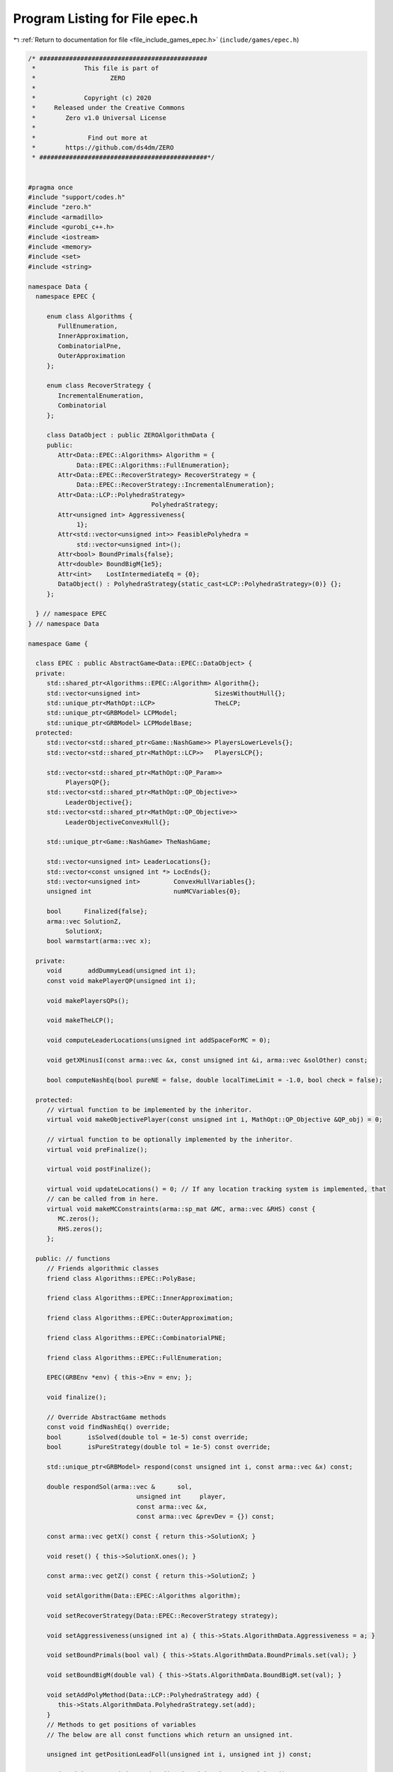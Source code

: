 
.. _program_listing_file_include_games_epec.h:

Program Listing for File epec.h
===============================

|exhale_lsh| :ref:`Return to documentation for file <file_include_games_epec.h>` (``include/games/epec.h``)

.. |exhale_lsh| unicode:: U+021B0 .. UPWARDS ARROW WITH TIP LEFTWARDS

.. code-block:: cpp

   /* #############################################
    *             This file is part of
    *                    ZERO
    *
    *             Copyright (c) 2020
    *     Released under the Creative Commons
    *        Zero v1.0 Universal License
    *
    *              Find out more at
    *        https://github.com/ds4dm/ZERO
    * #############################################*/
   
   
   #pragma once
   #include "support/codes.h"
   #include "zero.h"
   #include <armadillo>
   #include <gurobi_c++.h>
   #include <iostream>
   #include <memory>
   #include <set>
   #include <string>
   
   namespace Data {
     namespace EPEC {
   
        enum class Algorithms {
           FullEnumeration, 
           InnerApproximation, 
           CombinatorialPne, 
           OuterApproximation 
        };
   
        enum class RecoverStrategy {
           IncrementalEnumeration, 
           Combinatorial           
        };
   
        class DataObject : public ZEROAlgorithmData {
        public:
           Attr<Data::EPEC::Algorithms> Algorithm = {
                Data::EPEC::Algorithms::FullEnumeration}; 
           Attr<Data::EPEC::RecoverStrategy> RecoverStrategy = {
                Data::EPEC::RecoverStrategy::IncrementalEnumeration}; 
           Attr<Data::LCP::PolyhedraStrategy>
                                    PolyhedraStrategy; 
           Attr<unsigned int> Aggressiveness{
                1}; 
           Attr<std::vector<unsigned int>> FeasiblePolyhedra =
                std::vector<unsigned int>(); 
           Attr<bool> BoundPrimals{false};  
           Attr<double> BoundBigM{1e5};           
           Attr<int>    LostIntermediateEq = {0}; 
           DataObject() : PolyhedraStrategy{static_cast<LCP::PolyhedraStrategy>(0)} {};
        };
   
     } // namespace EPEC
   } // namespace Data
   
   namespace Game {
   
     class EPEC : public AbstractGame<Data::EPEC::DataObject> {
     private:
        std::shared_ptr<Algorithms::EPEC::Algorithm> Algorithm{};
        std::vector<unsigned int>                    SizesWithoutHull{};
        std::unique_ptr<MathOpt::LCP>                TheLCP; 
        std::unique_ptr<GRBModel> LCPModel;     
        std::unique_ptr<GRBModel> LCPModelBase; 
     protected:
        std::vector<std::shared_ptr<Game::NashGame>> PlayersLowerLevels{};
        std::vector<std::shared_ptr<MathOpt::LCP>>   PlayersLCP{};
   
        std::vector<std::shared_ptr<MathOpt::QP_Param>>
             PlayersQP{}; 
        std::vector<std::shared_ptr<MathOpt::QP_Objective>>
             LeaderObjective{}; 
        std::vector<std::shared_ptr<MathOpt::QP_Objective>>
             LeaderObjectiveConvexHull{}; 
   
        std::unique_ptr<Game::NashGame> TheNashGame; 
   
        std::vector<unsigned int> LeaderLocations{}; 
        std::vector<const unsigned int *> LocEnds{};
        std::vector<unsigned int>         ConvexHullVariables{};
        unsigned int                      numMCVariables{0};
   
        bool      Finalized{false};
        arma::vec SolutionZ,         
             SolutionX;               
        bool warmstart(arma::vec x); 
   
     private:
        void       addDummyLead(unsigned int i); 
        const void makePlayerQP(unsigned int i);
   
        void makePlayersQPs();
   
        void makeTheLCP();
   
        void computeLeaderLocations(unsigned int addSpaceForMC = 0);
   
        void getXMinusI(const arma::vec &x, const unsigned int &i, arma::vec &solOther) const;
   
        bool computeNashEq(bool pureNE = false, double localTimeLimit = -1.0, bool check = false);
   
     protected:
        // virtual function to be implemented by the inheritor.
        virtual void makeObjectivePlayer(const unsigned int i, MathOpt::QP_Objective &QP_obj) = 0;
   
        // virtual function to be optionally implemented by the inheritor.
        virtual void preFinalize();
   
        virtual void postFinalize();
   
        virtual void updateLocations() = 0; // If any location tracking system is implemented, that
        // can be called from in here.
        virtual void makeMCConstraints(arma::sp_mat &MC, arma::vec &RHS) const {
           MC.zeros();
           RHS.zeros();
        };
   
     public: // functions
        // Friends algorithmic classes
        friend class Algorithms::EPEC::PolyBase;
   
        friend class Algorithms::EPEC::InnerApproximation;
   
        friend class Algorithms::EPEC::OuterApproximation;
   
        friend class Algorithms::EPEC::CombinatorialPNE;
   
        friend class Algorithms::EPEC::FullEnumeration;
   
        EPEC(GRBEnv *env) { this->Env = env; };
   
        void finalize();
   
        // Override AbstractGame methods
        const void findNashEq() override;
        bool       isSolved(double tol = 1e-5) const override;
        bool       isPureStrategy(double tol = 1e-5) const override;
   
        std::unique_ptr<GRBModel> respond(const unsigned int i, const arma::vec &x) const;
   
        double respondSol(arma::vec &      sol,
                                unsigned int     player,
                                const arma::vec &x,
                                const arma::vec &prevDev = {}) const;
   
        const arma::vec getX() const { return this->SolutionX; }
   
        void reset() { this->SolutionX.ones(); }
   
        const arma::vec getZ() const { return this->SolutionZ; }
   
        void setAlgorithm(Data::EPEC::Algorithms algorithm);
   
        void setRecoverStrategy(Data::EPEC::RecoverStrategy strategy);
   
        void setAggressiveness(unsigned int a) { this->Stats.AlgorithmData.Aggressiveness = a; }
   
        void setBoundPrimals(bool val) { this->Stats.AlgorithmData.BoundPrimals.set(val); }
   
        void setBoundBigM(double val) { this->Stats.AlgorithmData.BoundBigM.set(val); }
   
        void setAddPolyMethod(Data::LCP::PolyhedraStrategy add) {
           this->Stats.AlgorithmData.PolyhedraStrategy.set(add);
        }
        // Methods to get positions of variables
        // The below are all const functions which return an unsigned int.
   
        unsigned int getPositionLeadFoll(unsigned int i, unsigned int j) const;
   
        unsigned int getPositionLeadLead(unsigned int i, unsigned int j) const;
   
        // The following obtain the variable values
        double getValLeadFoll(unsigned int i, unsigned int j) const;
   
        double getValLeadLead(unsigned int i, unsigned int j) const;
   
        const MathOpt::LCP &getLCPDescription() const { return *this->TheLCP.get(); }
   
        const GRBModel &getLCPModel() const { return *this->LCPModel.get(); }
   
        void writeLCPModel(const std::string &filename) const { this->LCPModel->write(filename); }
   
        void getXWithoutHull(const arma::vec &x, arma::vec &xWithoutHull) const;
        void
        getXofI(const arma::vec &x, const unsigned int &i, arma::vec &solI, bool hull = false) const;
     };
   }; // namespace Game
   
   namespace std {
   
     string to_string(Data::EPEC::Algorithms al);
   
     string to_string(Data::EPEC::RecoverStrategy st);
   
   }; // namespace std
